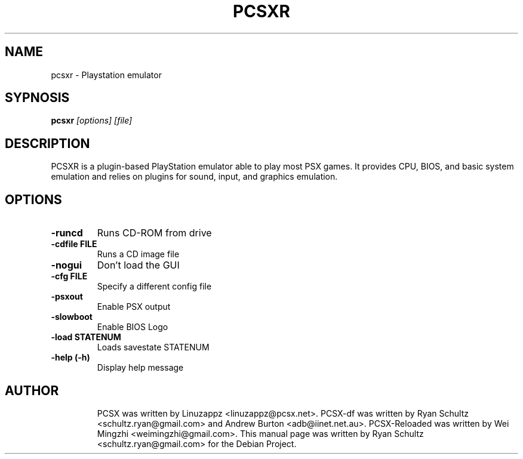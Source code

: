 .\"                                      Hey, EMACS: -*- nroff -*-
.TH PCSXR 1 "October 01, 2005"
.SH NAME
pcsxr - Playstation emulator
.SH SYPNOSIS
.B pcsxr
.I [options] [file]
.SH DESCRIPTION
PCSXR is a plugin-based PlayStation emulator able to play most PSX games. It provides CPU, BIOS, and basic system emulation and relies on plugins for sound, input, and graphics emulation.
.PP
.SH OPTIONS
.TP
.B -runcd
Runs CD-ROM from drive
.TP
.B -cdfile FILE
Runs a CD image file
.TP
.B -nogui
Don't load the GUI
.TP
.B -cfg FILE
Specify a different config file
.TP
.B -psxout
Enable PSX output
.TP
.B -slowboot
Enable BIOS Logo
.TP
.B -load STATENUM
Loads savestate STATENUM
.TP
.B -help (-h)
Display help message
.TP
.SH AUTHOR
PCSX was written by Linuzappz <linuzappz@pcsx.net>. PCSX-df was written by Ryan Schultz <schultz.ryan@gmail.com> and Andrew Burton <adb@iinet.net.au>. PCSX-Reloaded was written by Wei Mingzhi <weimingzhi@gmail.com>.
This manual page was written by Ryan Schultz <schultz.ryan@gmail.com> for the Debian Project.
